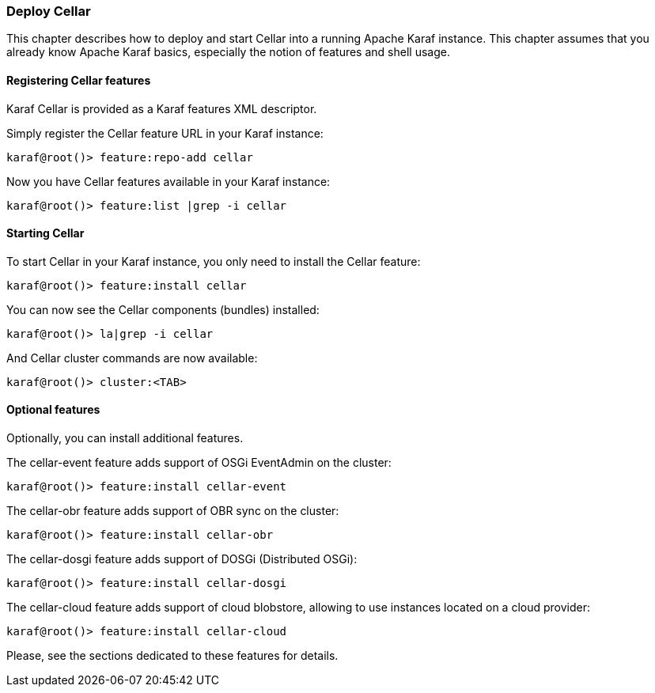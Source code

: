 //
// Licensed under the Apache License, Version 2.0 (the "License");
// you may not use this file except in compliance with the License.
// You may obtain a copy of the License at
//
//      http://www.apache.org/licenses/LICENSE-2.0
//
// Unless required by applicable law or agreed to in writing, software
// distributed under the License is distributed on an "AS IS" BASIS,
// WITHOUT WARRANTIES OR CONDITIONS OF ANY KIND, either express or implied.
// See the License for the specific language governing permissions and
// limitations under the License.
//

=== Deploy Cellar

This chapter describes how to deploy and start Cellar into a running Apache Karaf instance. This chapter
assumes that you already know Apache Karaf basics, especially the notion of features and shell usage.

==== Registering Cellar features

Karaf Cellar is provided as a Karaf features XML descriptor.

Simply register the Cellar feature URL in your Karaf instance:

----
karaf@root()> feature:repo-add cellar
----

Now you have Cellar features available in your Karaf instance:

----
karaf@root()> feature:list |grep -i cellar
----

==== Starting Cellar

To start Cellar in your Karaf instance, you only need to install the Cellar feature:

----
karaf@root()> feature:install cellar
----

You can now see the Cellar components (bundles) installed:

----
karaf@root()> la|grep -i cellar
----

And Cellar cluster commands are now available:

----
karaf@root()> cluster:<TAB>
----

==== Optional features

Optionally, you can install additional features.

The cellar-event feature adds support of OSGi EventAdmin on the cluster:

----
karaf@root()> feature:install cellar-event
----

The cellar-obr feature adds support of OBR sync on the cluster:

----
karaf@root()> feature:install cellar-obr
----

The cellar-dosgi feature adds support of DOSGi (Distributed OSGi):

----
karaf@root()> feature:install cellar-dosgi
----

The cellar-cloud feature adds support of cloud blobstore, allowing to use instances located on a cloud provider:

----
karaf@root()> feature:install cellar-cloud
----

Please, see the sections dedicated to these features for details.
